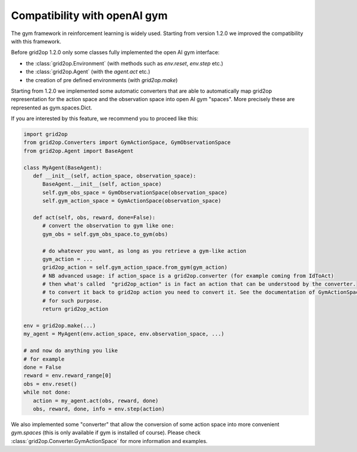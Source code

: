 .. _openai-gym:

Compatibility with openAI gym
===================================

The gym framework in reinforcement learning is widely used. Starting from version 1.2.0 we improved the
compatibility with this framework.

Before grid2op 1.2.0 only some classes fully implemented the open AI gym interface:

- the :class:`grid2op.Environment` (with methods such as `env.reset`, `env.step` etc.)
- the :class:`grid2op.Agent` (with the `agent.act` etc.)
- the creation of pre defined environments (with `grid2op.make`)


Starting from 1.2.0 we implemented some automatic converters that are able to automatically map
grid2op representation for the action space and the observation space into open AI gym "spaces". More precisely these
are represented as gym.spaces.Dict.

If you are interested by this feature, we recommend you to proceed like this:

.. code-block:: python

   import grid2op
   from grid2op.Converters import GymActionSpace, GymObservationSpace
   from grid2op.Agent import BaseAgent

   class MyAgent(BaseAgent):
      def __init__(self, action_space, observation_space):
         BaseAgent.__init__(self, action_space)
         self.gym_obs_space = GymObservationSpace(observation_space)
         self.gym_action_space = GymActionSpace(observation_space)

      def act(self, obs, reward, done=False):
         # convert the observation to gym like one:
         gym_obs = self.gym_obs_space.to_gym(obs)

         # do whatever you want, as long as you retrieve a gym-like action
         gym_action = ...
         grid2op_action = self.gym_action_space.from_gym(gym_action)
         # NB advanced usage: if action_space is a grid2op.converter (for example coming from IdToAct)
         # then what's called  "grid2op_action" is in fact an action that can be understood by the converter.
         # to convert it back to grid2op action you need to convert it. See the documentation of GymActionSpace
         # for such purpose.
         return grid2op_action

   env = grid2op.make(...)
   my_agent = MyAgent(env.action_space, env.observation_space, ...)

   # and now do anything you like
   # for example
   done = False
   reward = env.reward_range[0]
   obs = env.reset()
   while not done:
      action = my_agent.act(obs, reward, done)
      obs, reward, done, info = env.step(action)

We also implemented some "converter" that allow the conversion of some action space into more convenient
`gym.spaces` (this is only available if gym is installed of course). Please check
:class:`grid2op.Converter.GymActionSpace` for more information and examples.